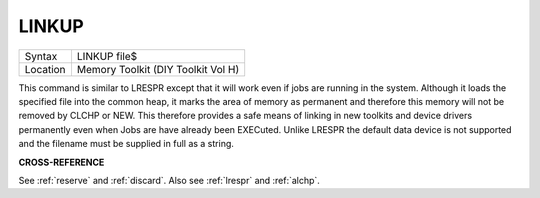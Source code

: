 ..  _linkup:

LINKUP
======

+----------+-------------------------------------------------------------------+
| Syntax   |  LINKUP file$                                                     |
+----------+-------------------------------------------------------------------+
| Location |  Memory Toolkit (DIY Toolkit Vol H)                               |
+----------+-------------------------------------------------------------------+

This command is similar to LRESPR except that it will work even if jobs
are running in the system. Although it loads the specified file into the
common heap, it marks the area of memory as permanent and therefore this
memory will not be removed by CLCHP or NEW. This therefore provides a
safe means of linking in new toolkits and device drivers permanently
even when Jobs are have already been EXECuted. Unlike LRESPR the default
data device is not supported and the filename must be supplied in full
as a string.

**CROSS-REFERENCE**

See :ref:`reserve` and
:ref:`discard`. Also see
:ref:`lrespr` and :ref:`alchp`.

